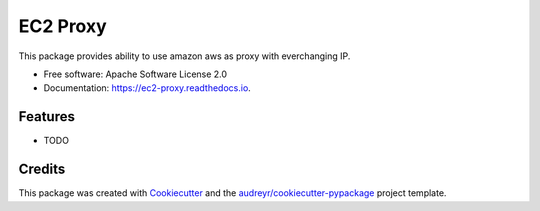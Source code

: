 =========
EC2 Proxy
=========


.. image:: https://img.shields.io/pypi/v/ec2_proxy.svg
        :target: https://pypi.python.org/pypi/ec2_proxy

.. image:: https://img.shields.io/travis/AG4lyf/ec2_proxy.svg
        :target: https://travis-ci.com/AG4lyf/ec2_proxy

.. image:: https://readthedocs.org/projects/ec2-proxy/badge/?version=latest
        :target: https://ec2-proxy.readthedocs.io/en/latest/?version=latest
        :alt: Documentation Status




This package provides ability to use amazon aws as proxy with everchanging IP.


* Free software: Apache Software License 2.0
* Documentation: https://ec2-proxy.readthedocs.io.


Features
--------

* TODO

Credits
-------

This package was created with Cookiecutter_ and the `audreyr/cookiecutter-pypackage`_ project template.

.. _Cookiecutter: https://github.com/audreyr/cookiecutter
.. _`audreyr/cookiecutter-pypackage`: https://github.com/audreyr/cookiecutter-pypackage
